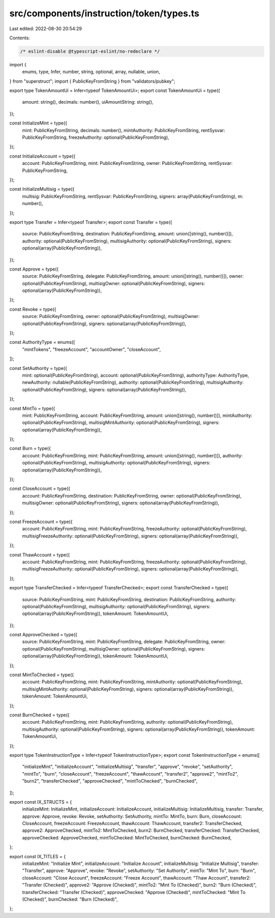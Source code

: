 src/components/instruction/token/types.ts
=========================================

Last edited: 2022-08-30 20:54:29

Contents:

.. code-block:: ts

    /* eslint-disable @typescript-eslint/no-redeclare */

import {
  enums,
  type,
  Infer,
  number,
  string,
  optional,
  array,
  nullable,
  union,
} from "superstruct";
import { PublicKeyFromString } from "validators/pubkey";

export type TokenAmountUi = Infer<typeof TokenAmountUi>;
export const TokenAmountUi = type({
  amount: string(),
  decimals: number(),
  uiAmountString: string(),
});

const InitializeMint = type({
  mint: PublicKeyFromString,
  decimals: number(),
  mintAuthority: PublicKeyFromString,
  rentSysvar: PublicKeyFromString,
  freezeAuthority: optional(PublicKeyFromString),
});

const InitializeAccount = type({
  account: PublicKeyFromString,
  mint: PublicKeyFromString,
  owner: PublicKeyFromString,
  rentSysvar: PublicKeyFromString,
});

const InitializeMultisig = type({
  multisig: PublicKeyFromString,
  rentSysvar: PublicKeyFromString,
  signers: array(PublicKeyFromString),
  m: number(),
});

export type Transfer = Infer<typeof Transfer>;
export const Transfer = type({
  source: PublicKeyFromString,
  destination: PublicKeyFromString,
  amount: union([string(), number()]),
  authority: optional(PublicKeyFromString),
  multisigAuthority: optional(PublicKeyFromString),
  signers: optional(array(PublicKeyFromString)),
});

const Approve = type({
  source: PublicKeyFromString,
  delegate: PublicKeyFromString,
  amount: union([string(), number()]),
  owner: optional(PublicKeyFromString),
  multisigOwner: optional(PublicKeyFromString),
  signers: optional(array(PublicKeyFromString)),
});

const Revoke = type({
  source: PublicKeyFromString,
  owner: optional(PublicKeyFromString),
  multisigOwner: optional(PublicKeyFromString),
  signers: optional(array(PublicKeyFromString)),
});

const AuthorityType = enums([
  "mintTokens",
  "freezeAccount",
  "accountOwner",
  "closeAccount",
]);

const SetAuthority = type({
  mint: optional(PublicKeyFromString),
  account: optional(PublicKeyFromString),
  authorityType: AuthorityType,
  newAuthority: nullable(PublicKeyFromString),
  authority: optional(PublicKeyFromString),
  multisigAuthority: optional(PublicKeyFromString),
  signers: optional(array(PublicKeyFromString)),
});

const MintTo = type({
  mint: PublicKeyFromString,
  account: PublicKeyFromString,
  amount: union([string(), number()]),
  mintAuthority: optional(PublicKeyFromString),
  multisigMintAuthority: optional(PublicKeyFromString),
  signers: optional(array(PublicKeyFromString)),
});

const Burn = type({
  account: PublicKeyFromString,
  mint: PublicKeyFromString,
  amount: union([string(), number()]),
  authority: optional(PublicKeyFromString),
  multisigAuthority: optional(PublicKeyFromString),
  signers: optional(array(PublicKeyFromString)),
});

const CloseAccount = type({
  account: PublicKeyFromString,
  destination: PublicKeyFromString,
  owner: optional(PublicKeyFromString),
  multisigOwner: optional(PublicKeyFromString),
  signers: optional(array(PublicKeyFromString)),
});

const FreezeAccount = type({
  account: PublicKeyFromString,
  mint: PublicKeyFromString,
  freezeAuthority: optional(PublicKeyFromString),
  multisigFreezeAuthority: optional(PublicKeyFromString),
  signers: optional(array(PublicKeyFromString)),
});

const ThawAccount = type({
  account: PublicKeyFromString,
  mint: PublicKeyFromString,
  freezeAuthority: optional(PublicKeyFromString),
  multisigFreezeAuthority: optional(PublicKeyFromString),
  signers: optional(array(PublicKeyFromString)),
});

export type TransferChecked = Infer<typeof TransferChecked>;
export const TransferChecked = type({
  source: PublicKeyFromString,
  mint: PublicKeyFromString,
  destination: PublicKeyFromString,
  authority: optional(PublicKeyFromString),
  multisigAuthority: optional(PublicKeyFromString),
  signers: optional(array(PublicKeyFromString)),
  tokenAmount: TokenAmountUi,
});

const ApproveChecked = type({
  source: PublicKeyFromString,
  mint: PublicKeyFromString,
  delegate: PublicKeyFromString,
  owner: optional(PublicKeyFromString),
  multisigOwner: optional(PublicKeyFromString),
  signers: optional(array(PublicKeyFromString)),
  tokenAmount: TokenAmountUi,
});

const MintToChecked = type({
  account: PublicKeyFromString,
  mint: PublicKeyFromString,
  mintAuthority: optional(PublicKeyFromString),
  multisigMintAuthority: optional(PublicKeyFromString),
  signers: optional(array(PublicKeyFromString)),
  tokenAmount: TokenAmountUi,
});

const BurnChecked = type({
  account: PublicKeyFromString,
  mint: PublicKeyFromString,
  authority: optional(PublicKeyFromString),
  multisigAuthority: optional(PublicKeyFromString),
  signers: optional(array(PublicKeyFromString)),
  tokenAmount: TokenAmountUi,
});

export type TokenInstructionType = Infer<typeof TokenInstructionType>;
export const TokenInstructionType = enums([
  "initializeMint",
  "initializeAccount",
  "initializeMultisig",
  "transfer",
  "approve",
  "revoke",
  "setAuthority",
  "mintTo",
  "burn",
  "closeAccount",
  "freezeAccount",
  "thawAccount",
  "transfer2",
  "approve2",
  "mintTo2",
  "burn2",
  "transferChecked",
  "approveChecked",
  "mintToChecked",
  "burnChecked",
]);

export const IX_STRUCTS = {
  initializeMint: InitializeMint,
  initializeAccount: InitializeAccount,
  initializeMultisig: InitializeMultisig,
  transfer: Transfer,
  approve: Approve,
  revoke: Revoke,
  setAuthority: SetAuthority,
  mintTo: MintTo,
  burn: Burn,
  closeAccount: CloseAccount,
  freezeAccount: FreezeAccount,
  thawAccount: ThawAccount,
  transfer2: TransferChecked,
  approve2: ApproveChecked,
  mintTo2: MintToChecked,
  burn2: BurnChecked,
  transferChecked: TransferChecked,
  approveChecked: ApproveChecked,
  mintToChecked: MintToChecked,
  burnChecked: BurnChecked,
};

export const IX_TITLES = {
  initializeMint: "Initialize Mint",
  initializeAccount: "Initialize Account",
  initializeMultisig: "Initialize Multisig",
  transfer: "Transfer",
  approve: "Approve",
  revoke: "Revoke",
  setAuthority: "Set Authority",
  mintTo: "Mint To",
  burn: "Burn",
  closeAccount: "Close Account",
  freezeAccount: "Freeze Account",
  thawAccount: "Thaw Account",
  transfer2: "Transfer (Checked)",
  approve2: "Approve (Checked)",
  mintTo2: "Mint To (Checked)",
  burn2: "Burn (Checked)",
  transferChecked: "Transfer (Checked)",
  approveChecked: "Approve (Checked)",
  mintToChecked: "Mint To (Checked)",
  burnChecked: "Burn (Checked)",
};


